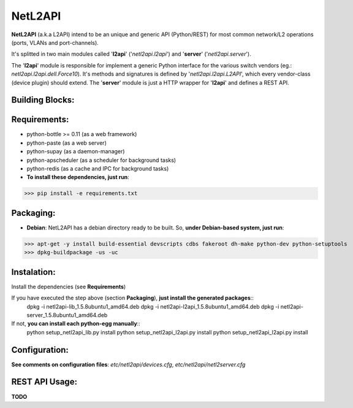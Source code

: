 ========
NetL2API
========

**NetL2API** (a.k.a L2API) intend to be an unique and generic API (Python/REST) for most common network/L2 operations (ports, VLANs and port-channels).

It's splitted in two main modules called  '**l2api**' ('*netl2api.l2api*') and '**server**' ('*netl2api.server*').

The '**l2api**' module is responsible for implement a generic Python interface for the various switch vendors (eg.: *netl2api.l2api.dell.Force10*). It's methods and signatures is defined by '*netl2api.l2api.L2API*', which every vendor-class (device plugin) should extend.
The '**server**' module is just a HTTP wrapper for '**l2api**' and defines a REST API.


Building Blocks:
================
.. image:: https://raw.github.com/locaweb/netl2api/master/doc/netl2api-blocks.png


Requirements:
=============
- python-bottle >= 0.11 (as a web framework)
- python-paste (as a web server)
- python-supay (as a daemon-manager)
- python-apscheduler (as a scheduler for background tasks)
- python-redis (as a cache and IPC for background tasks)


- **To install these dependencies, just run**:
>>> pip install -e requirements.txt


Packaging:
==========
- **Debian**: NetL2API has a debian directory ready to be built. So, **under Debian-based system, just run**:
>>> apt-get -y install build-essential devscripts cdbs fakeroot dh-make python-dev python-setuptools
>>> dpkg-buildpackage -us -uc


Instalation:
============
Install the dependencies (see **Requirements**)

If you have executed the step above (section **Packaging**), **just install the generated packages**::
    dpkg -i netl2api-lib_1.5.8ubuntu1_amd64.deb
    dpkg -i netl2api-l2api_1.5.8ubuntu1_amd64.deb
    dpkg -i netl2api-server_1.5.8ubuntu1_amd64.deb

If not, **you can install each python-egg manually**::
    python setup_netl2api_lib.py install
    python setup_netl2api_l2api.py install
    python setup_netl2api_l2api.py install


Configuration:
==============
**See comments on configuration files**: *etc/netl2api/devices.cfg*, *etc/netl2api/netl2server.cfg*


REST API Usage:
===============
**TODO**

